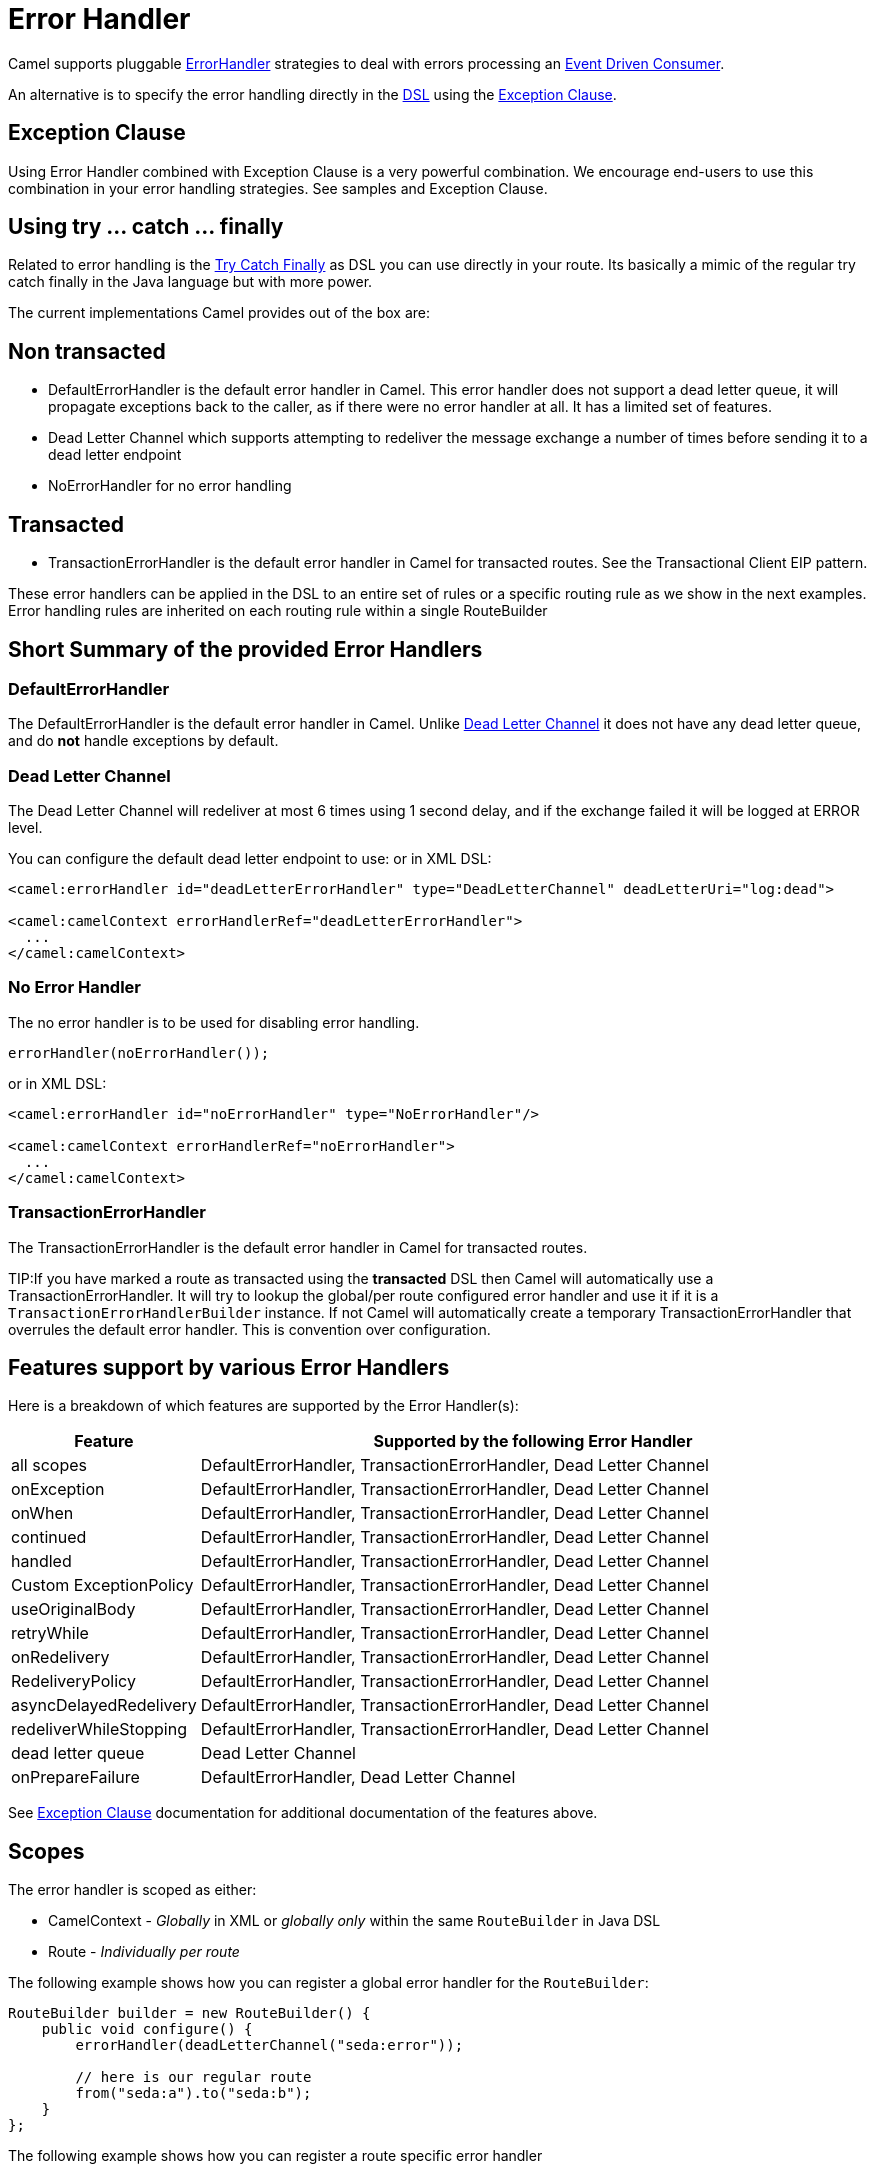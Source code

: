 = Error Handler

Camel supports pluggable
https://www.javadoc.io/doc/org.apache.camel/camel-base/current/org/apache/camel/processor/ErrorHandler.html[ErrorHandler]
strategies to deal with errors processing an xref:components:eips:eventDrivenConsumer-eip.adoc[Event Driven Consumer].

An alternative is to specify the error handling directly in the xref:dsl.adoc[DSL]
using the xref:exception-clause.adoc[Exception Clause].

== Exception Clause

Using Error Handler combined with
Exception Clause is a very powerful
combination. We encourage end-users to use this combination in your
error handling strategies. See samples and
Exception Clause.

== Using try ... catch ... finally

Related to error handling is the xref:try-catch-finally.adoc[Try Catch
Finally] as DSL you can use directly in your route. Its basically a
mimic of the regular try catch finally in the Java language but with
more power.

The current implementations Camel provides out of the box are:

== Non transacted

* DefaultErrorHandler is the default
error handler in Camel. This error handler does not support a dead
letter queue, it will propagate exceptions back to the caller, as if
there were no error handler at all. It has a limited set of features.
* Dead Letter Channel which supports
attempting to redeliver the message exchange a number of times before
sending it to a dead letter endpoint
* NoErrorHandler for no error handling

== Transacted

* TransactionErrorHandler is the
default error handler in Camel for transacted routes. See the
Transactional Client EIP pattern.

These error handlers can be applied in the DSL to an
entire set of rules or a specific routing rule as we show in the next
examples. Error handling rules are inherited on each routing rule within
a single RouteBuilder

== Short Summary of the provided Error Handlers

=== DefaultErrorHandler

The DefaultErrorHandler is the default
error handler in Camel. Unlike xref:components:eips:dead-letter-channel.adoc[Dead Letter
Channel] it does not have any dead letter queue, and do *not* handle
exceptions by default.

=== Dead Letter Channel

The Dead Letter Channel will redeliver at
most 6 times using 1 second delay, and if the exchange failed it will be
logged at ERROR level.

You can configure the default dead letter endpoint to use:
or in XML DSL:

[source,xml]
--------------------------------------------------------------------------------------------------
<camel:errorHandler id="deadLetterErrorHandler" type="DeadLetterChannel" deadLetterUri="log:dead">

<camel:camelContext errorHandlerRef="deadLetterErrorHandler">
  ...
</camel:camelContext>
--------------------------------------------------------------------------------------------------

=== No Error Handler

The no error handler is to be used for disabling error handling.

[source,java]
-------------------------------
errorHandler(noErrorHandler());
-------------------------------

or in XML DSL:

[source,xml]
---------------------------------------------------------------
<camel:errorHandler id="noErrorHandler" type="NoErrorHandler"/>

<camel:camelContext errorHandlerRef="noErrorHandler">
  ...
</camel:camelContext>
---------------------------------------------------------------

=== TransactionErrorHandler

The TransactionErrorHandler is the
default error handler in Camel for transacted routes.

TIP:If you have marked a route as transacted using the *transacted* DSL then
Camel will automatically use a
TransactionErrorHandler. It will try
to lookup the global/per route configured error handler and use it if
it is a `TransactionErrorHandlerBuilder` instance. If not Camel will
automatically create a temporary
TransactionErrorHandler that
overrules the default error handler. This is convention over
configuration.

== Features support by various Error Handlers

Here is a breakdown of which features are supported by the
Error Handler(s):

[width="100%",cols="20%,80%",options="header",]
|=======================================================================
|Feature |Supported by the following Error Handler

|all scopes |DefaultErrorHandler,
TransactionErrorHandler,
Dead Letter Channel

|onException |DefaultErrorHandler,
TransactionErrorHandler,
Dead Letter Channel

|onWhen |DefaultErrorHandler,
TransactionErrorHandler,
Dead Letter Channel

|continued |DefaultErrorHandler,
TransactionErrorHandler,
Dead Letter Channel

|handled |DefaultErrorHandler,
TransactionErrorHandler,
Dead Letter Channel

|Custom ExceptionPolicy |DefaultErrorHandler,
TransactionErrorHandler,
Dead Letter Channel

|useOriginalBody |DefaultErrorHandler,
TransactionErrorHandler,
Dead Letter Channel

|retryWhile |DefaultErrorHandler,
TransactionErrorHandler,
Dead Letter Channel

|onRedelivery |DefaultErrorHandler,
TransactionErrorHandler,
Dead Letter Channel

|RedeliveryPolicy |DefaultErrorHandler,
TransactionErrorHandler,
Dead Letter Channel

|asyncDelayedRedelivery |DefaultErrorHandler,
TransactionErrorHandler,
Dead Letter Channel

|redeliverWhileStopping |DefaultErrorHandler,
TransactionErrorHandler,
Dead Letter Channel

|dead letter queue |Dead Letter Channel

|onPrepareFailure |DefaultErrorHandler,
Dead Letter Channel

|=======================================================================

See xref:exception-clause.adoc[Exception Clause] documentation for
additional documentation of the features above.

== Scopes

The error handler is scoped as either:

- CamelContext - _Globally_ in XML or _globally only_ within the same `RouteBuilder` in Java DSL
- Route - _Individually per route_

The following example shows how you can register a global error handler for the `RouteBuilder`:

[source,java]
---------------------------------------------------------------
RouteBuilder builder = new RouteBuilder() {
    public void configure() {
        errorHandler(deadLetterChannel("seda:error"));

        // here is our regular route
        from("seda:a").to("seda:b");
    }
};
---------------------------------------------------------------

The following example shows how you can register a route specific error
handler

[source,java]
---------------------------------------------------------------
RouteBuilder builder = new RouteBuilder() {
    public void configure() {
        // this route is using a nested error handler
        from("seda:a")
            // here we configure the error handler
            .errorHandler(deadLetterChannel("seda:error"))
            // and we continue with the routing here
            .to("seda:b");

        // this route will use the default error handler
        from("seda:b").to("seda:c");
    }
};
---------------------------------------------------------------

== Spring based configuration

*Java DSL vs. Spring DSL*
The error handler is configured a bit differently in Java DSL and Spring
DSL. Spring DSL relies more on standard Spring bean configuration
whereas Java DSL uses fluent builders.

The error handler can be configured as a spring bean and scoped in:

* global (the `<camelContext>` tag)
* per route (the `<route>` tag)
* or per policy (the `<policy>`/`<transacted>` tag)

The error handler is configured with the `errorHandlerRef` attribute.

TIP: *Error Handler Hierarchy* +
The error handlers is inherited, so if you only have set a global error
handler then its use everywhere. But you can override this in a route
and use another error handler.

=== Spring based configuration sample

In this sample we configure a xref:components:eips:dead-letter-channel.adoc[Dead Letter
Channel] on the route that should redeliver at most 3 times and use a
little delay before retrying. First we configure the reference to *myDeadLetterErrorHandler* using
the `errorHandlerRef` attribute on the `route` tag.

[source,xml]
----
    <camelContext xmlns="http://camel.apache.org/schema/spring">
        <template id="myTemplate"/>
		<!-- set the errorHandlerRef to our DeadLetterChannel, this applies for this route only -->
        <route errorHandlerRef="myDeadLetterErrorHandler">
            <from uri="direct:in"/>
            <process ref="myFailureProcessor"/>
            <to uri="mock:result"/>
        </route>
    </camelContext>
----

Then we configure *myDeadLetterErrorHandler* that is our
Dead Letter Channel. This configuration
is standard Spring using the bean element.
And finally we have another spring bean for the redelivery policy where
we can configure the options for how many times to redeliver, delays
etc.

[source,xml]
----
    <!-- here we configure our DeadLetterChannel -->
	<bean id="myDeadLetterErrorHandler" class="org.apache.camel.builder.DeadLetterChannelBuilder">
	    <!-- exchanges is routed to mock:dead in cased redelivery failed -->
        <property name="deadLetterUri" value="mock:dead"/>
		<!-- reference the redelivery policy to use -->
        <property name="redeliveryPolicy" ref="myRedeliveryPolicyConfig"/>
    </bean>

    <!-- here we set the redelivery settings -->
	<bean id="myRedeliveryPolicyConfig" class="org.apache.camel.processor.errorhandler.RedeliveryPolicy">
	    <!-- try redelivery at most 3 times, after that the exchange is dead and its routed to the mock:dead endpoint -->
        <property name="maximumRedeliveries" value="3"/>
		<!-- delay 250ms before redelivery -->
        <property name="redeliveryDelay" value="250"/>
    </bean>
----

== Using the transactional error handler

The transactional error handler is based on spring transaction. This
requires the usage of the camel-spring or camel-jta component.

See xref:components:eips:transactional-client.adoc[Transactional Client] that has many
samples for how to use and transactional behavior and configuration with
this error handler.

